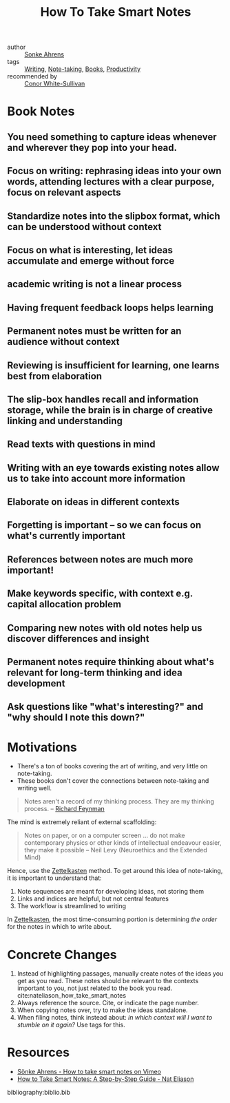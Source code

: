:PROPERTIES:
:ID:       ea9dbdd4-cb1c-43bc-959f-afc2afc67b52
:END:
#+title: How To Take Smart Notes

- author :: [[id:a9bf732e-4a81-463d-a49c-0c5777e94e35][Sonke Ahrens]]
- tags :: [[id:464665d4-0806-422b-b984-e65bb0120e9f][Writing]], [[id:05a63abc-36d6-4a04-8693-bd1bfd5c46c8][Note-taking]], [[id:d1125f42-4a2d-4287-b902-48a1df9a6761][Books]], [[id:563dcf37-472a-4203-b037-5a1635084ae9][Productivity]]
- recommended by :: [[file:../../../../Dropbox/org/braindump/org/conor_white_sullivan.org][Conor White-Sullivan]]

* Book Notes
:PROPERTIES:
:NOTER_DOCUMENT: /home/jethro/Dropbox/Calibre/Sonke Ahrens/How to Take Smart Notes_ One Simple Technique to Boost Writing, Learning and Thinking - for Stu (201)/How to Take Smart Notes_ One Simple Techni - Sonke Ahrens.epub
:NOTER_PAGE: (13 . 12264)
:END:
** You need something to capture ideas whenever and wherever they pop into your head.
:PROPERTIES:
:NOTER_PAGE: (9 . 3441)
:END:
** Focus on writing: rephrasing ideas into your own words, attending lectures with a clear purpose, focus on relevant aspects
:PROPERTIES:
:NOTER_PAGE: (12 . 6773)
:END:
** Standardize notes into the slipbox format, which can be understood without context
:PROPERTIES:
:NOTER_PAGE: (13 . 15441)
:END:
** Focus on what is interesting, let ideas accumulate and emerge without force
:PROPERTIES:
:NOTER_PAGE: (14 . 3533)
:END:
** academic writing is not a linear process
:PROPERTIES:
:NOTER_PAGE: (14 . 9610)
:END:
** Having frequent feedback loops helps learning
:PROPERTIES:
:NOTER_PAGE: (15 . 4825)
:END:
** Permanent notes must be written for an audience without context
:PROPERTIES:
:NOTER_PAGE: (18 . 23275)
:END:
** Reviewing is insufficient for learning, one learns best from elaboration
:PROPERTIES:
:NOTER_PAGE: (18 . 32502)
:END:
** The slip-box handles recall and information storage, while the brain is in charge of creative linking and understanding
:PROPERTIES:
:NOTER_PAGE: (18 . 34375)
:END:
** Read texts with questions in mind
:PROPERTIES:
:NOTER_PAGE: (19 . 311)
:END:
** Writing with an eye towards existing notes allow us to take into account more information
:PROPERTIES:
:NOTER_PAGE: (19 . 9860)
:END:
** Elaborate on ideas in different contexts
:PROPERTIES:
:NOTER_PAGE: (19 . 17017)
:END:
** Forgetting is important -- so we can focus on what's currently important
:PROPERTIES:
:NOTER_PAGE: (19 . 21562)
:END:
** References between notes are much more important!
:PROPERTIES:
:NOTER_PAGE: (20 . 3934)
:END:
** Make keywords specific, with context e.g. capital allocation problem
:PROPERTIES:
:NOTER_PAGE: (20 . 7433)
:END:
** Comparing new notes with old notes help us discover differences and insight
:PROPERTIES:
:NOTER_PAGE: (20 . 18800)
:END:
** Permanent notes require thinking about what's relevant for long-term thinking and idea development
:PROPERTIES:
:NOTER_PAGE: (21 . 5259)
:END:
** Ask questions like "what's interesting?" and "why should I note this down?"
:PROPERTIES:
:NOTER_PAGE: (21 . 11414)
:END:




* Motivations
- There's a ton of books covering the art of writing, and very little
  on note-taking.
- These books don't cover the connections between note-taking and
  writing well.

#+begin_quote
Notes aren't a record of my thinking process. They are my thinking
process. -- [[id:915ee121-8a13-46dd-9005-73eba3f730a2][Richard Feynman]]
#+end_quote

The mind is extremely reliant of external scaffolding:

#+begin_quote
Notes on paper, or on a computer screen ... do not make contemporary
physics or other kinds of intellectual endeavour easier, they make it
possible -- Neil Levy (Neuroethics and the Extended Mind)
#+end_quote

Hence, use the [[id:c178794c-78d1-459d-9725-15f2f6cd970a][Zettelkasten]] method. To get around this idea of
note-taking, it is important to understand that:

1. Note sequences are meant for developing ideas, not storing them
2. Links and indices are helpful, but not central features
3. The workflow is streamlined to writing

In [[id:c178794c-78d1-459d-9725-15f2f6cd970a][Zettelkasten]], the most time-consuming portion is determining /the
order/ for the notes in which to write about.

* Concrete Changes

1. Instead of highlighting passages, manually create notes of the
   ideas you get as you read. These notes should be relevant to the
   contexts important to you, not just related to the book you read.
   cite:nateliason_how_take_smart_notes
2. Always reference the source. Cite, or indicate the page number.
3. When copying notes over, try to make the ideas standalone.
4. When filing notes, think instead about: /in which context will I
   want to stumble on it again?/ Use tags for this.


* Resources
- [[https://vimeo.com/275530205][Sönke Ahrens - How to take smart notes on Vimeo]]
- [[https://www.nateliason.com/blog/smart-notes][How to Take Smart Notes: A Step-by-Step Guide - Nat Eliason]]

bibliography:biblio.bib
